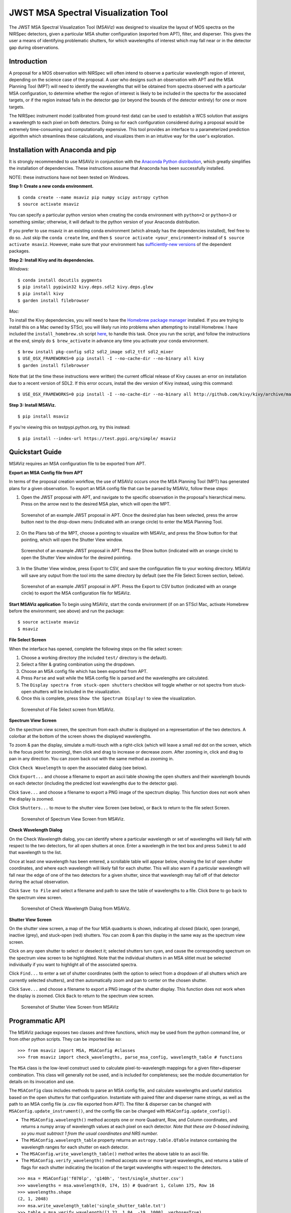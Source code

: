 ====================================
JWST MSA Spectral Visualization Tool
====================================

The JWST MSA Spectral Visualization Tool (MSAViz) was designed to visualize the layout of MOS spectra on the NIRSpec detectors, given a particular MSA shutter configuration (exported from APT), filter, and disperser. This gives the user a means of identifying problematic shutters, for which wavelengths of interest which may fall near or in the detector gap during observations.

Introduction
------------

A proposal for a MOS observation with NIRSpec will often intend to observe a particular wavelength region of interest, depending on the science case of the proposal. A user who designs such an observation with APT and the MSA Planning Tool (MPT) will need to identify the wavelengths that will be obtained from spectra observed with a particular MSA configuration, to determine whether the region of interest is likely to be included in the spectra for the associated targets, or if the region instead falls in the detector gap (or beyond the bounds of the detector entirely) for one or more targets.

The NIRSpec instrument model (calibrated from ground-test data) can be used to establish a WCS solution that assigns a wavelength to each pixel on both detectors. Doing so for each configuration considered during a proposal would be extremely time-consuming and computationally expensive. This tool provides an interface to a parameterized prediction algorithm which streamlines these calculations, and visualizes them in an intuitive way for the user's exploration.

Installation with Anaconda and pip
----------------------------------

It is strongly recommended to use MSAViz in conjunction with the `Anaconda Python distribution <https://www.continuum.io/anaconda-overview>`_, which greatly simplifies the installation of dependencies. These instructions assume that Anaconda has been successfully installed.

NOTE: these instructions have not been tested on Windows.

**Step 1: Create a new conda environment.**
::

    $ conda create --name msaviz pip numpy scipy astropy cython
    $ source activate msaviz

You can specify a particular python version when creating the conda environment with ``python=2`` or ``python=3`` or something similar; otherwise, it will default to the python version of your Anaconda distribution.

If you prefer to use msaviz in an existing conda environment (which already has the dependencies installed), feel free to do so. Just skip the ``conda create`` line, and then  ``$ source activate <your_environment>`` instead of ``$ source activate msaviz``. However, make sure that your environment has `sufficiently-new versions <https://github.com/spacetelescope/msaviz/blob/master/requirements.txt>`_ of the dependent packages.

**Step 2: Install Kivy and its dependencies.**

*Windows:*
::

    $ conda install docutils pygments
    $ pip install pypiwin32 kivy.deps.sdl2 kivy.deps.glew
    $ pip install kivy
    $ garden install filebrowser

*Mac:*

To install the Kivy dependencies, you will need to have the `Homebrew package manager <https://brew.sh/>`_ installed. If you are trying to install this on a Mac owned by STScI, you will likely run into problems when attempting to install Homebrew. I have included the ``install_homebrew.sh`` script `here <https://github.com/spacetelescope/msaviz/blob/master/install_homebrew.sh>`_, to handle this task. Once you run the script, and follow the instructions at the end, simply do ``$ brew_activate`` in advance any time you activate your conda environment.
::

    $ brew install pkg-config sdl2 sdl2_image sdl2_ttf sdl2_mixer
    $ USE_OSX_FRAMEWORKS=0 pip install -I --no-cache-dir --no-binary all kivy
    $ garden install filebrowser

Note that (at the time these instructions were written) the current official release of Kivy causes an error on installation due to a recent version of SDL2. If this error occurs, install the dev version of Kivy instead, using this command:
::

    $ USE_OSX_FRAMEWORKS=0 pip install -I --no-cache-dir --no-binary all http://github.com/kivy/kivy/archive/master.zip

**Step 3: Install MSAViz.**
::

    $ pip install msaviz

If you're viewing this on testpypi.python.org, try this instead:
::

    $ pip install --index-url https://test.pypi.org/simple/ msaviz

Quickstart Guide
----------------
MSAViz requires an MSA configuration file to be exported from APT.

**Export an MSA Config file from APT**

In terms of the proposal creation workflow, the use of MSAViz occurs once the MSA Planning Tool (MPT) has generated plans for a given observation. To export an MSA config file that can be parsed by MSAViz, follow these steps:

1. Open the JWST proposal with APT, and navigate to the specific observation in the proposal's hierarchical menu. Press on the arrow next to the desired MSA plan, which will open the MPT.

.. figure:: https://github.com/spacetelescope/msaviz/blob/master/screenshots/APT1.png
   :alt: APT screenshot #1

   Screenshot of an example JWST proposal in APT. Once the desired plan has been selected, press the arrow button next to the drop-down menu (indicated with an orange circle) to enter the MSA Planning Tool.

2. On the Plans tab of the MPT, choose a pointing to visualize with MSAViz, and press the Show button for that pointing, which will open the Shutter View window.

.. figure:: https://github.com/spacetelescope/msaviz/blob/master/screenshots/APT2.png
   :alt: APT screenshot #2

   Screenshot of an example JWST proposal in APT. Press the Show button (indicated with an orange circle) to open the Shutter View window for the desired pointing.

3. In the Shutter View window, press Export to CSV, and save the configuration file to your working directory. MSAViz will save any output from the tool into the same directory by default (see the File Select Screen section, below).

.. figure:: https://github.com/spacetelescope/msaviz/blob/master/screenshots/APT3.png
   :alt: APT screenshot #3

   Screenshot of an example JWST proposal in APT. Press the Export to CSV button (indicated with an orange circle) to export the MSA configuration file for MSAViz.

**Start MSAViz application**
To begin using MSAViz, start the conda environment (if on an STScI Mac, activate Homebrew before the environment; see above) and run the package:
::

    $ source activate msaviz
    $ msaviz

**File Select Screen**

When the interface has opened, complete the following steps on the file select screen:

1. Choose a working directory (the included ``test/`` directory is the default).
2. Select a filter & grating combination using the dropdown.
3. Choose an MSA config file which has been exported from APT.
4. Press ``Parse`` and wait while the MSA config file is parsed and the wavelengths are calculated.
5. The ``Display spectra from stuck-open shutters`` checkbox will toggle whether or not spectra from stuck-open shutters will be included in the visualization.
6. Once this is complete, press ``Show the Spectrum Display!`` to view the visualization.

.. figure:: https://github.com/spacetelescope/msaviz/blob/master/screenshots/fileselect_screen.png
   :alt: File Select Screen
   
   Screenshot of File Select screen from MSAViz.
   
**Spectrum View Screen**

On the spectrum view screen, the spectrum from each shutter is displayed on a representation of the two detectors. A colorbar at the bottom of the screen shows the displayed wavelengths. 

To zoom & pan the display, simulate a multi-touch with a right-click (which will leave a small red dot on the screen, which is the focus point for zooming), then click and drag to increase or decrease zoom. After zooming in, click and drag to pan in any direction. You can zoom back out with the same method as zooming in.

Click ``Check Wavelength`` to open the associated dialog (see below).

Click ``Export...`` and choose a filename to export an ascii table showing the open shutters and their wavelength bounds on each detector (including the predicted lost wavelengths due to the detector gap).

Click ``Save...`` and choose a filename to export a PNG image of the spectrum display. This function does not work when the display is zoomed.

Click ``Shutters...`` to move to the shutter view Screen (see below), or ``Back`` to return to the file select Screen.

.. figure:: https://github.com/spacetelescope/msaviz/blob/master/screenshots/spectrumview_screen.png
   :alt: Spectrum View Screen
   
   Screenshot of Spectrum View Screen from MSAViz.

**Check Wavelength Dialog**

On the Check Wavelength dialog, you can identify where a particular wavelength or set of wavelengths will likely fall with respect to the two detectors, for all open shutters at once. Enter a wavelength in the text box and press ``Submit`` to add that wavelength to the list.

Once at least one wavelength has been entered, a scrollable table will appear below, showing the list of open shutter coordinates, and where each wavelength will likely fall for each shutter.  This will also warn if a particular wavelength will fall near the edge of one of the two detectors for a given shutter, since that wavelength may fall off of that detector during the actual observation.

Click ``Save to File`` and select a filename and path to save the table of wavelengths to a file. Click ``Done`` to go back to the spectrum view screen.

.. figure:: https://github.com/spacetelescope/msaviz/blob/master/screenshots/checkwavelength_dialog.png
   :alt: Check Wavelength Dialog
   
   Screenshot of Check Wavelength Dialog from MSAViz.

**Shutter View Screen**

On the shutter view screen, a map of the four MSA quadrants is shown, indicating all closed (black), open (orange), inactive (grey), and stuck-open (red) shutters. You can zoom & pan this display in the same way as the spectrum view screen.

Click on any open shutter to select or deselect it; selected shutters turn cyan, and cause the corresponding spectrum on the spectrum view screen to be highlighted. Note that the individual shutters in an MSA slitlet must be selected individually if you want to highlight all of the associated spectra.

Click ``Find...`` to enter a set of shutter coordinates (with the option to select from a dropdown of all shutters which are currently selected shutters), and then automatically zoom and pan to center on the chosen shutter.

Click ``Save...`` and choose a filename to export a PNG image of the shutter display. This function does not work when the display is zoomed. Click ``Back`` to return to the spectrum view screen.

.. figure:: https://github.com/spacetelescope/msaviz/blob/master/screenshots/shutterview_screen.png
   :alt: Shutter View Screen
   
   Screenshot of Shutter View Screen from MSAViz

Programmatic API
----------------
The MSAViz package exposes two classes and three functions, which may be used from the python command line, or from other python scripts. They can be imported like so:
::

>>> from msaviz import MSA, MSAConfig #classes
>>> from msaviz import check_wavelengths, parse_msa_config, wavelength_table # functions

The ``MSA`` class is the low-level construct used to calculate pixel-to-wavelength mappings for a given filter+disperser combination. This class will generally not be used, and is included for completeness; see the module documentation for details on its invocation and use. 

The ``MSAConfig`` class includes methods to parse an MSA config file, and calculate wavelengths and useful statistics based on the open shutters for that configuration. Instantiate with paired filter and disperser name strings, as well as the path to an MSA config file (a .csv file exported from APT). The filter & disperser can be changed with ``MSAConfig.update_instrument()``, and the config file can be changed with ``MSAConfig.update_config()``.

- The ``MSAConfig.wavelength()`` method accepts one or more Quadrant, Row, and Column coordinates, and returns a numpy array of wavelength values at each pixel on each detector. *Note that these are 0-based indexing, so you must subtract 1 from the usual coordinates and NRS number.* 
- The ``MSAConfig.wavelength_table`` property returns an ``astropy.table.QTable`` instance containing the wavelength ranges for each shutter on each detector.
- The ``MSAConfig.write_wavelength_table()`` method writes the above table to an ascii file.
- The ``MSAConfig.verify_wavelength()`` method accepts one or more target wavelengths, and returns a table of flags for each shutter indicating the location of the target wavelengths with respect to the detectors.

::

    >>> msa = MSAConfig('f070lp', 'g140h', 'test/single_shutter.csv')
    >>> wavelengths = msa.wavelength(0, 174, 15) # Quadrant 1, Column 175, Row 16
    >>> wavelengths.shape
    (2, 1, 2048)
    >>> msa.write_wavelength_table('single_shutter_table.txt')
    >>> table = msa.verify_wavelength([1.22, 1.84, -19, 1000], verbose=True)
    Trimming target wavelengths outside the filter transmission range...
    Target wavelength 1.22 micron:
     -> falls on NRS2 for 100.0% of shutters
    >>> print(table)
    Quadrant Column Row 1.220 micron
    -------- ------ --- ------------
           1     35  30            2


If the full functionality of the ``MSAConfig`` class isn't required, the ``calculate_wavelengths`` function accepts a ``config_file``, ``filtname``, and ``dispname``, and returns the wavelength table as described above, and optionally writes the table to a given file.
::

    >>> wavelength_table = calculate_wavelengths('msa_config1.csv', 'f170lp', 'g235m', outfile='msa_config1_f170lp_g235m_wave.txt')
    
Similarly, the ``check_wavelengths`` function accepts a list of target wavelengths, as well as a ``config_file``, ``filtname``, and ``dispname``, and uses ``MSAConfig.verify_wavelength`` to return (and optionally write to a given file) a table of wavelength flags for each open shutter.
::

    >>> flag_table = check_wavelengths([1.22, 1.84, -19, 1000], 'msa_config1.csv', 'f170lp', 'g235m', outfile='msa_config1_f170lp_g235m_flags.txt')

Finally, ``parse_msa_config`` is a utility function which parses an MSA config file and returns a dictionary of shutter coordinates and status. By default, only open and stuck-open shutters are included, and the status is a boolean value (True if the shutter is stuck-open, False if it is simply open); however, by setting ``open_only=False``, the function returns a dictionary of every shutter in the MSA, and the status is a single-character code ('x' is inactive, 's' is stuck-open, '1' is open, and '0' is closed). ::

    >>> for (q,i,j), stuck in parse_msa_config('msaviz/test/single_shutter.csv').items():
    ...     print('Q {}, I {}, J {} - {}'.format(q+1, i+1, j+1, stuck))
    ... 
    Q 3, I 240, J 61 - True
    Q 1, I 177, J 121 - True
    Q 1, I 35, J 30 - False
    Q 3, I 328, J 132 - True
    Q 2, I 244, J 46 - True
    Q 1, I 176, J 121 - True
    Q 2, I 53, J 43 - True
    Q 3, I 242, J 69 - True
    Q 3, I 44, J 155 - True
    Q 2, I 196, J 50 - True
    Q 2, I 27, J 94 - True
    Q 3, I 331, J 104 - True
    Q 3, I 144, J 42 - True
    Q 1, I 105, J 169 - True
    Q 1, I 104, J 169 - True
    Q 1, I 175, J 121 - True
    Q 1, I 38, J 25 - True
    Q 2, I 235, J 40 - True
    Q 2, I 321, J 117 - True
    Q 2, I 26, J 94 - True
    Q 3, I 307, J 139 - True
    Q 3, I 330, J 35 - True
    Q 4, I 351, J 156 - True

